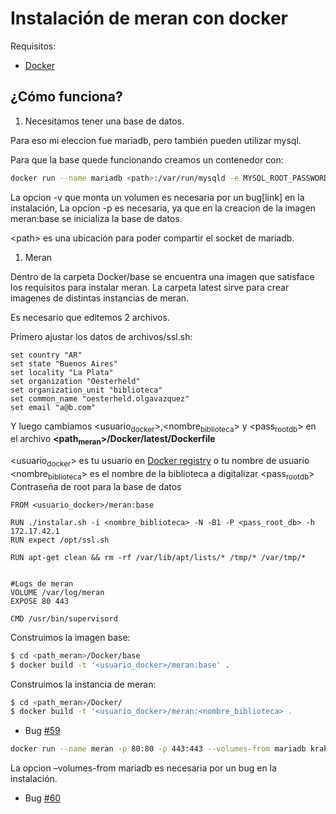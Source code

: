* Instalación de meran con docker

Requisitos:
- [[https://www.docker.com/][Docker]]

** ¿Cómo funciona?

1. Necesitamos tener una base de datos.

Para eso mi eleccion fue mariadb, pero también pueden utilizar mysql.

Para que la base quede funcionando creamos un contenedor con:

#+BEGIN_SRC sh
docker run --name mariadb <path>:/var/run/mysqld -e MYSQL_ROOT_PASSWORD=pal4br4S3cr3t4 -d mariadb
#+END_SRC

La opcion -v que monta un volumen es necesaria por un bug[link] en la instalación,
La opcion -p es necesaria, ya que en la creacion de la imagen meran:base se inicializa la base de datos.

<path> es una ubicación para poder compartir el socket de mariadb.

2. Meran


Dentro de la carpeta Docker/base se encuentra una imagen que satisface los requisitos para instalar meran.
La carpeta latest sirve para crear imagenes de distintas instancias de meran.

Es necesario que editemos 2 archivos.

Primero ajustar los datos de archivos/ssl.sh:

#+BEGIN_SRC 
set country "AR"
set state "Buenos Aires"
set locality "La Plata"
set organization "Oesterheld"
set organization_unit "biblioteca"
set common_name "oesterheld.olgavazquez"
set email "a@b.com"
#+END_SRC


Y luego cambiamos <usuario_docker>,<nombre_biblioteca> y <pass_root_db>
en el archivo *<path_meran>/Docker/latest/Dockerfile*

<usuario_docker> es tu usuario en [[https://registry.hub.docker.com/][Docker registry]] o tu nombre de usuario
<nombre_biblioteca> es el nombre de la biblioteca a digitalizar
<pass_root_db> Contraseña de root para la base de datos

#+BEGIN_SRC 
FROM <usuario_docker>/meran:base

RUN ./instalar.sh -i <nombre_biblioteca> -N -B1 -P <pass_root_db> -h 172.17.42.1
RUN expect /opt/ssl.sh

RUN apt-get clean && rm -rf /var/lib/apt/lists/* /tmp/* /var/tmp/*


#Logs de meran
VOLUME /var/log/meran
EXPOSE 80 443

CMD /usr/bin/supervisord
#+END_SRC

Construimos la imagen base:

#+BEGIN_SRC sh
$ cd <path_meran>/Docker/base
$ docker build -t '<usuario_docker>/meran:base' .
#+END_SRC


Construimos la instancia de meran:
#+BEGIN_SRC sh
$ cd <path_meran>/Docker/
$ docker build -t '<usuario_docker>/meran:<nombre_biblioteca> .
#+END_SRC



- Bug [[https://github.com/Desarrollo-CeSPI/meran/issues/59][#59]]


#+BEGIN_SRC sh
docker run --name meran -p 80:80 -p 443:443 --volumes-from mariadb krahser/meran
#+END_SRC


La opcion --volumes-from mariadb es necesaria por un bug en la instalación.

- Bug [[https://github.com/Desarrollo-CeSPI/meran/issues/60][#60]]

